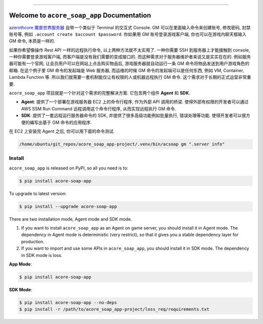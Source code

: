 
.. image:: https://readthedocs.org/projects/acore-soap-app/badge/?version=latest
    :target: https://acore-soap-app.readthedocs.io/en/latest/
    :alt: Documentation Status

.. image:: https://github.com/MacHu-GWU/acore_soap_app-project/actions/workflows/main.yml/badge.svg
    :target: https://github.com/MacHu-GWU/acore_soap_app-project/actions?query=workflow:CI

.. image:: https://codecov.io/gh/MacHu-GWU/acore_soap_app-project/branch/main/graph/badge.svg
    :target: https://codecov.io/gh/MacHu-GWU/acore_soap_app-project

.. image:: https://img.shields.io/pypi/v/acore-soap-app.svg
    :target: https://pypi.python.org/pypi/acore-soap-app

.. image:: https://img.shields.io/pypi/l/acore-soap-app.svg
    :target: https://pypi.python.org/pypi/acore-soap-app

.. image:: https://img.shields.io/pypi/pyversions/acore-soap-app.svg
    :target: https://pypi.python.org/pypi/acore-soap-app

.. image:: https://img.shields.io/badge/Release_History!--None.svg?style=social
    :target: https://github.com/MacHu-GWU/acore_soap_app-project/blob/main/release-history.rst

.. image:: https://img.shields.io/badge/STAR_Me_on_GitHub!--None.svg?style=social
    :target: https://github.com/MacHu-GWU/acore_soap_app-project

------

.. image:: https://img.shields.io/badge/Link-Document-blue.svg
    :target: https://acore-soap-app.readthedocs.io/en/latest/

.. image:: https://img.shields.io/badge/Link-API-blue.svg
    :target: https://acore-soap-app.readthedocs.io/en/latest/py-modindex.html

.. image:: https://img.shields.io/badge/Link-Install-blue.svg
    :target: `install`_

.. image:: https://img.shields.io/badge/Link-GitHub-blue.svg
    :target: https://github.com/MacHu-GWU/acore_soap_app-project

.. image:: https://img.shields.io/badge/Link-Submit_Issue-blue.svg
    :target: https://github.com/MacHu-GWU/acore_soap_app-project/issues

.. image:: https://img.shields.io/badge/Link-Request_Feature-blue.svg
    :target: https://github.com/MacHu-GWU/acore_soap_app-project/issues

.. image:: https://img.shields.io/badge/Link-Download-blue.svg
    :target: https://pypi.org/pypi/acore-soap-app#files


Welcome to ``acore_soap_app`` Documentation
==============================================================================
.. image:: https://acore-soap-app.readthedocs.io/en/latest/_static/acore_soap_app-logo.png
    :target: https://acore-soap-app.readthedocs.io/en/latest/

`azerothcore 魔兽世界服务器 <https://www.azerothcore.org/>`_ 自带一个类似于 Terminal 的交互式 Console. GM 可以在里面输入命令来创建账号, 修改密码, 封禁账号等, 例如 ``.account create $account $password``. 你如果用 GM 账号登录游戏客户端, 你也可以在游戏内聊天框输入 GM 命令, 本质是一样的.

如果你希望像操作 Rest API 一样的远程执行命令, 以上两种方法就不太实用了. 一种你需要 SSH 到服务器上才能接触到 console, 一种你需要登录游戏客户端, 而客户端是没有我们需要的变成接口的. 而这种需求对于服务器维护者来说又是实实在在的. 例如服务器可能有一个官网, 让会员用户可以在网站上点击购买物品后, 游戏服务器就自动运行一条 GM 命令将物品发送到用户游戏角色的邮箱. 在这个例子里 GM 命令的发起端是 Web 服务器, 而运维的时候 GM 命令的发起端可以是任何东西, 例如 VM, Container, Lambda Function 等. 所以我们就需要一套机制能仅让有权限的人或机器远程执行 GM 命令. 这个需求对于长期的正式运营非常重要.

``acore_soap_app`` 项目就是一个针对这个需求的完整解决方案. 它包含两个组件 **Agent** 和 **SDK**.

- **Agent**: 提供了一个部署在游戏服务器 EC2 上的命令行程序, 作为外部 API 调用的桥梁. 使得外部有权限的开发者可以通过 AWS SSM Run Command 远程调用这个命令行程序, 从而实现远程执行 GM 命令.
- **SDK**: 提供了一套远程运行服务器命令的 SDK, 并提供了很多高级功能例如批量执行, 错误处理等功能. 使得开发者可以很方便的编写出基于 GM 命令的应用程序.

在 EC2 上安装完 Agent 之后, 你可以用下面的命令测试.

.. code-block:: bash

    /home/ubuntu/git_repos/acore_soap_app-project/.venv/bin/acsoap gm ".server info"


.. _install:

Install
------------------------------------------------------------------------------
``acore_soap_app`` is released on PyPI, so all you need is to:

.. code-block:: console

    $ pip install acore-soap-app

To upgrade to latest version:

.. code-block:: console

    $ pip install --upgrade acore-soap-app

There are two installation mode, Agent mode and SDK mode.

1. If you want to install ``acore_soap_app`` as an Agent on game server, you should install it in Agent mode. The dependency in Agent mode is deterministic (very restrict), so that it gives you a stable dependency layer for production.
2. If you want to import and use some APIs in ``acore_soap_app``, you should install it in SDK mode. The dependency in SDK mode is loss.

**App Mode**:

.. code-block:: bash

    $ pip install acore-soap-app

**SDK Mode**:

.. code-block:: bash

    $ pip install acore-soap-app --no-deps
    $ pip install -r /path/to/acore_soap_app-project/loss_req/requirements.txt
